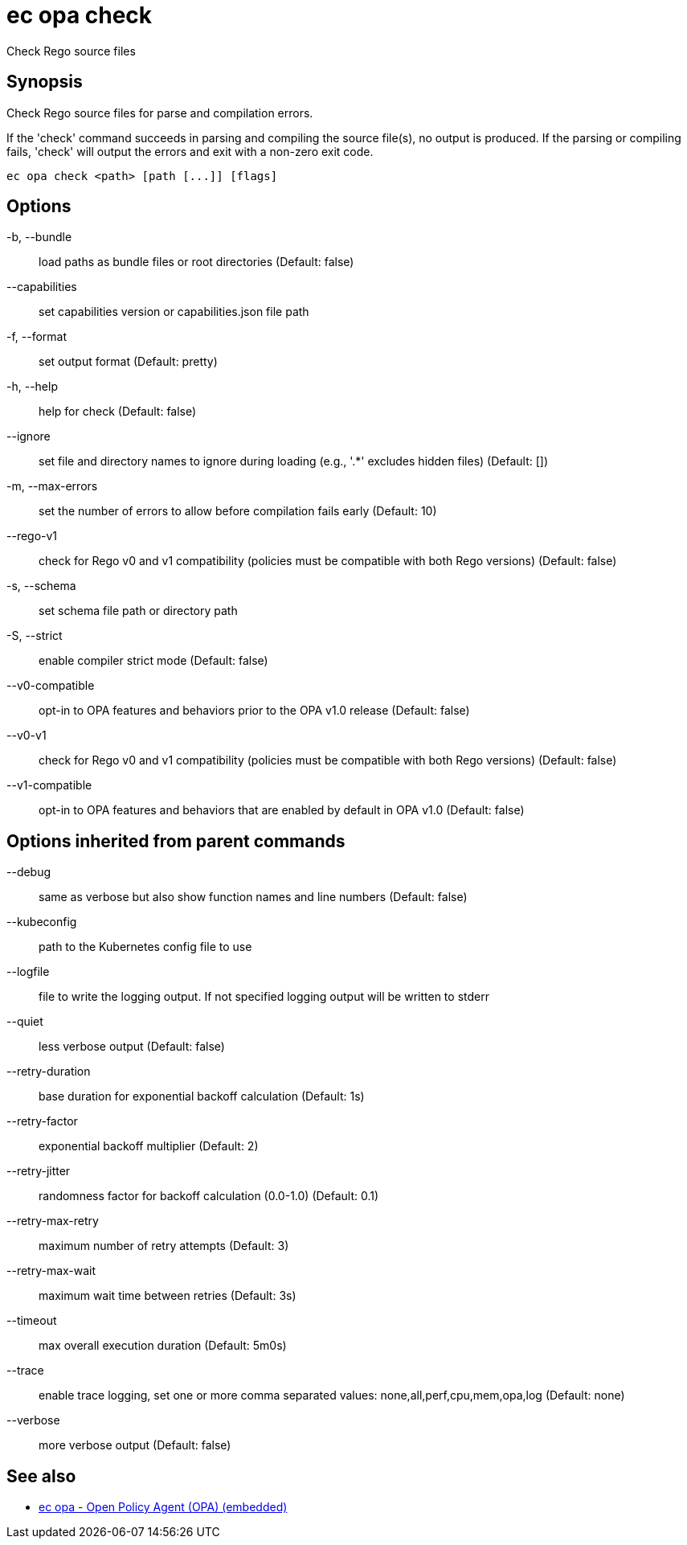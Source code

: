 = ec opa check

Check Rego source files

== Synopsis

Check Rego source files for parse and compilation errors.
	
If the 'check' command succeeds in parsing and compiling the source file(s), no output
is produced. If the parsing or compiling fails, 'check' will output the errors
and exit with a non-zero exit code.
[source,shell]
----
ec opa check <path> [path [...]] [flags]
----
== Options

-b, --bundle:: load paths as bundle files or root directories (Default: false)
--capabilities:: set capabilities version or capabilities.json file path
-f, --format:: set output format (Default: pretty)
-h, --help:: help for check (Default: false)
--ignore:: set file and directory names to ignore during loading (e.g., '.*' excludes hidden files) (Default: [])
-m, --max-errors:: set the number of errors to allow before compilation fails early (Default: 10)
--rego-v1:: check for Rego v0 and v1 compatibility (policies must be compatible with both Rego versions) (Default: false)
-s, --schema:: set schema file path or directory path
-S, --strict:: enable compiler strict mode (Default: false)
--v0-compatible:: opt-in to OPA features and behaviors prior to the OPA v1.0 release (Default: false)
--v0-v1:: check for Rego v0 and v1 compatibility (policies must be compatible with both Rego versions) (Default: false)
--v1-compatible:: opt-in to OPA features and behaviors that are enabled by default in OPA v1.0 (Default: false)

== Options inherited from parent commands

--debug:: same as verbose but also show function names and line numbers (Default: false)
--kubeconfig:: path to the Kubernetes config file to use
--logfile:: file to write the logging output. If not specified logging output will be written to stderr
--quiet:: less verbose output (Default: false)
--retry-duration:: base duration for exponential backoff calculation (Default: 1s)
--retry-factor:: exponential backoff multiplier (Default: 2)
--retry-jitter:: randomness factor for backoff calculation (0.0-1.0) (Default: 0.1)
--retry-max-retry:: maximum number of retry attempts (Default: 3)
--retry-max-wait:: maximum wait time between retries (Default: 3s)
--timeout:: max overall execution duration (Default: 5m0s)
--trace:: enable trace logging, set one or more comma separated values: none,all,perf,cpu,mem,opa,log (Default: none)
--verbose:: more verbose output (Default: false)

== See also

 * xref:ec_opa.adoc[ec opa - Open Policy Agent (OPA) (embedded)]
